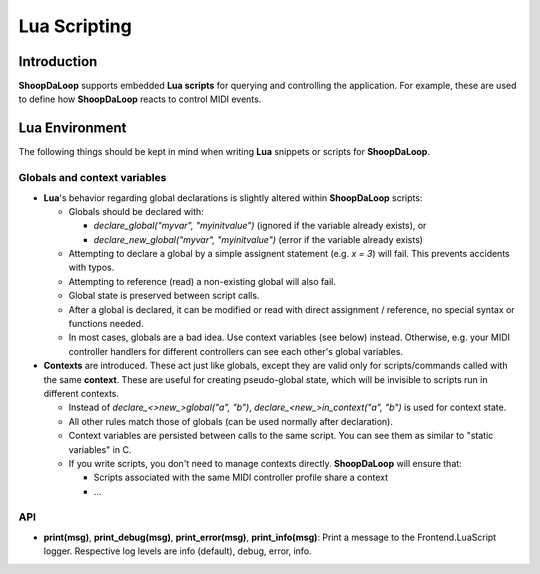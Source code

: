 Lua Scripting
-----------------

Introduction
^^^^^^^^^^^^^^^^^^^^^^^^

**ShoopDaLoop** supports embedded **Lua scripts** for querying and controlling the application. For example, these are used to define how **ShoopDaLoop** reacts to control MIDI events.



Lua Environment
^^^^^^^^^^^^^^^^^^^^^^^^

The following things should be kept in mind when writing **Lua** snippets or scripts for **ShoopDaLoop**.

Globals and context variables
""""""""""""""""""""""""""""""

* **Lua**'s behavior regarding global declarations is slightly altered within **ShoopDaLoop** scripts:

  * Globals should be declared with:
  
    * `declare_global("myvar", "myinitvalue")` (ignored if the variable already exists), or

    * `declare_new_global("myvar", "myinitvalue")` (error if the variable already exists)

  * Attempting to declare a global by a simple assignent statement (e.g. `x = 3`) will fail. This prevents accidents with typos.
  
  * Attempting to reference (read) a non-existing global will also fail.

  * Global state is preserved between script calls.

  * After a global is declared, it can be modified or read with direct assignment / reference, no special syntax or functions needed.

  * In most cases, globals are a bad idea. Use context variables (see below) instead. Otherwise, e.g. your MIDI controller handlers for different controllers can see each other's global variables.

* **Contexts** are introduced. These act just like globals, except they are valid only for scripts/commands called with the same **context**.
  These are useful for creating pseudo-global state, which will be invisible to scripts run in different contexts.

  * Instead of `declare_<>new_>global("a", "b")`, `declare_<new_>in_context("a", "b")` is used for context state.

  * All other rules match those of globals (can be used normally after declaration).

  * Context variables are persisted between calls to the same script. You can see them as similar to "static variables" in C.
  
  * If you write scripts, you don't need to manage contexts directly. **ShoopDaLoop** will ensure that:

    * Scripts associated with the same MIDI controller profile share a context

    * ...


API
"""

* **print(msg)**, **print_debug(msg)**, **print_error(msg)**, **print_info(msg)**: Print a message to the Frontend.LuaScript logger. Respective log levels are info (default), debug, error, info.
